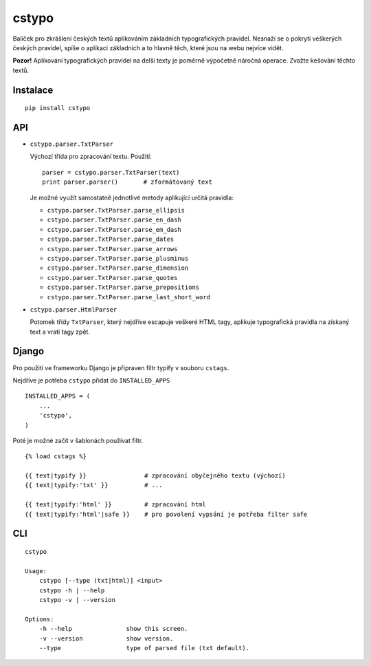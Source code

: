 cstypo
======

Balíček pro zkrášlení českých textů aplikováním základních typografických
pravidel. Nesnaží se o pokrytí veškerých českých pravidel, spíše o aplikaci
základních a to hlavně těch, které jsou na webu nejvíce vidět.

.. image:: https://travis-ci.org/yetty/cstypo.png?branch=master
    :target: https://travis-ci.org/yetty/cstypo

**Pozor!** Aplikování typografických pravidel na delší texty je poměrně výpočetně
náročná operace. Zvažte kešování těchto textů.

Instalace
---------

::

    pip install cstypo



API
-------

- ``cstypo.parser.TxtParser``

  Výchozí třída pro zpracování textu. Použití:

  ::

        parser = cstypo.parser.TxtParser(text)
        print parser.parser()       # zformátovaný text


  Je možné využít samostatně jednotlivé metody aplikující určitá pravidla:

  - ``cstypo.parser.TxtParser.parse_ellipsis``
  - ``cstypo.parser.TxtParser.parse_en_dash``
  - ``cstypo.parser.TxtParser.parse_em_dash``
  - ``cstypo.parser.TxtParser.parse_dates``
  - ``cstypo.parser.TxtParser.parse_arrows``
  - ``cstypo.parser.TxtParser.parse_plusminus``
  - ``cstypo.parser.TxtParser.parse_dimension``
  - ``cstypo.parser.TxtParser.parse_quotes``
  - ``cstypo.parser.TxtParser.parse_prepositions``
  - ``cstypo.parser.TxtParser.parse_last_short_word``


-   ``cstypo.parser.HtmlParser``

    Potomek třídy ``TxtParser``, který nejdříve escapuje veškeré HTML tagy,
    aplikuje typografická pravidla na získaný text a vratí tagy zpět.


Django
-------

Pro použití ve frameworku Django je připraven filtr typify v souboru ``cstags``.

Nejdříve je potřeba ``cstypo`` přidat do ``INSTALLED_APPS``

::

    INSTALLED_APPS = (
        ...
        'cstypo',
    )

Poté je možné začít v šablonách používat filtr.

::

    {% load cstags %}

    {{ text|typify }}                # zpracování obyčejného textu (výchozí)
    {{ text|typify:'txt' }}          # ...

    {{ text|typify:'html' }}         # zpracování html
    {{ text|typify:'html'|safe }}    # pro povolení vypsání je potřeba filter safe



CLI
----

::

    cstypo

    Usage:
        cstypo [--type (txt|html)] <input>
        cstypo -h | --help
        cstypo -v | --version

    Options:
        -h --help               show this screen.
        -v --version            show version.
        --type                  type of parsed file (txt default).

